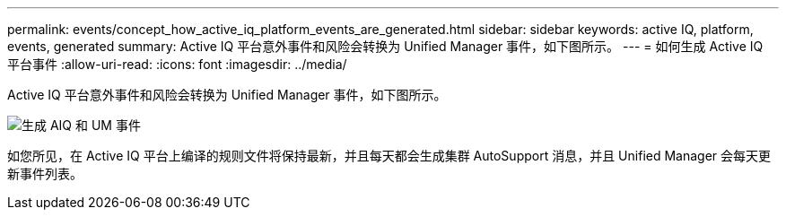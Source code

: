 ---
permalink: events/concept_how_active_iq_platform_events_are_generated.html 
sidebar: sidebar 
keywords: active IQ, platform, events, generated 
summary: Active IQ 平台意外事件和风险会转换为 Unified Manager 事件，如下图所示。 
---
= 如何生成 Active IQ 平台事件
:allow-uri-read: 
:icons: font
:imagesdir: ../media/


[role="lead"]
Active IQ 平台意外事件和风险会转换为 Unified Manager 事件，如下图所示。

image::../media/aiq_and_um_event_generation.png[生成 AIQ 和 UM 事件]

如您所见，在 Active IQ 平台上编译的规则文件将保持最新，并且每天都会生成集群 AutoSupport 消息，并且 Unified Manager 会每天更新事件列表。
